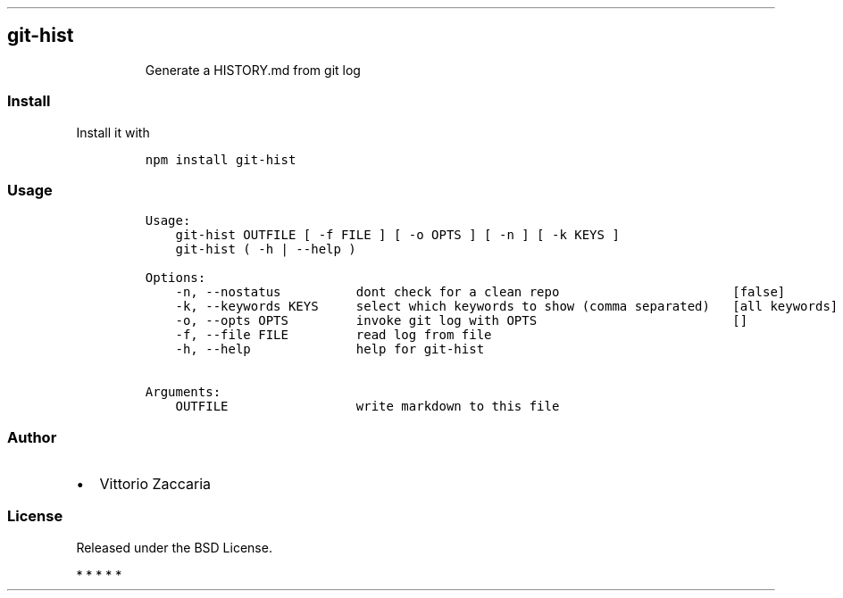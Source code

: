 .TH "" "" "" "" ""
.SH git\-hist
.RS
.PP
Generate a HISTORY.md from git log
.RE
.SS Install
.PP
Install it with
.IP
.nf
\f[C]
npm\ install\ git\-hist
\f[]
.fi
.SS Usage
.IP
.nf
\f[C]
Usage:
\ \ \ \ git\-hist\ OUTFILE\ [\ \-f\ FILE\ ]\ [\ \-o\ OPTS\ ]\ [\ \-n\ ]\ [\ \-k\ KEYS\ ]
\ \ \ \ git\-hist\ (\ \-h\ |\ \-\-help\ )

Options:
\ \ \ \ \-n,\ \-\-nostatus\ \ \ \ \ \ \ \ \ \ dont\ check\ for\ a\ clean\ repo\ \ \ \ \ \ \ \ \ \ \ \ \ \ \ \ \ \ \ \ \ \ \ [false]
\ \ \ \ \-k,\ \-\-keywords\ KEYS\ \ \ \ \ select\ which\ keywords\ to\ show\ (comma\ separated)\ \ \ [all\ keywords]
\ \ \ \ \-o,\ \-\-opts\ OPTS\ \ \ \ \ \ \ \ \ invoke\ git\ log\ with\ OPTS\ \ \ \ \ \ \ \ \ \ \ \ \ \ \ \ \ \ \ \ \ \ \ \ \ \ []
\ \ \ \ \-f,\ \-\-file\ FILE\ \ \ \ \ \ \ \ \ read\ log\ from\ file
\ \ \ \ \-h,\ \-\-help\ \ \ \ \ \ \ \ \ \ \ \ \ \ help\ for\ git\-hist

Arguments:
\ \ \ \ OUTFILE\ \ \ \ \ \ \ \ \ \ \ \ \ \ \ \ \ write\ markdown\ to\ this\ file
\f[]
.fi
.SS Author
.IP \[bu] 2
Vittorio Zaccaria
.SS License
.PP
Released under the BSD License.
.PP
   *   *   *   *   *
